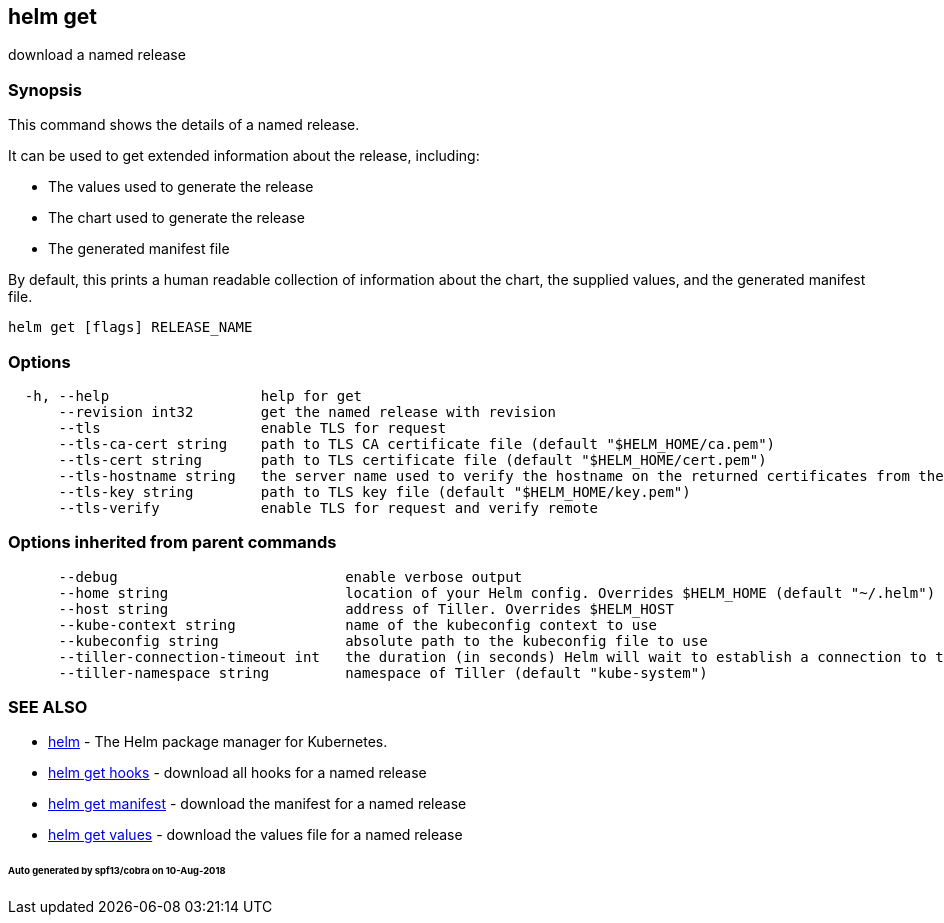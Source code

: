 == helm get

download a named release

=== Synopsis

This command shows the details of a named release.

It can be used to get extended information about the release, including:

* The values used to generate the release
* The chart used to generate the release
* The generated manifest file

By default, this prints a human readable collection of information about the
chart, the supplied values, and the generated manifest file.

[source]
----
helm get [flags] RELEASE_NAME
----

=== Options

[source]
----
  -h, --help                  help for get
      --revision int32        get the named release with revision
      --tls                   enable TLS for request
      --tls-ca-cert string    path to TLS CA certificate file (default "$HELM_HOME/ca.pem")
      --tls-cert string       path to TLS certificate file (default "$HELM_HOME/cert.pem")
      --tls-hostname string   the server name used to verify the hostname on the returned certificates from the server
      --tls-key string        path to TLS key file (default "$HELM_HOME/key.pem")
      --tls-verify            enable TLS for request and verify remote
----

=== Options inherited from parent commands

[source]
----
      --debug                           enable verbose output
      --home string                     location of your Helm config. Overrides $HELM_HOME (default "~/.helm")
      --host string                     address of Tiller. Overrides $HELM_HOST
      --kube-context string             name of the kubeconfig context to use
      --kubeconfig string               absolute path to the kubeconfig file to use
      --tiller-connection-timeout int   the duration (in seconds) Helm will wait to establish a connection to tiller (default 300)
      --tiller-namespace string         namespace of Tiller (default "kube-system")
----

=== SEE ALSO

* link:helm.html[helm] - The Helm package manager for Kubernetes.
* link:helm_get_hooks.html[helm get hooks] - download all hooks for a named release
* link:helm_get_manifest.html[helm get manifest] - download the manifest for a named release
* link:helm_get_values.html[helm get values] - download the values file for a named release

====== Auto generated by spf13/cobra on 10-Aug-2018